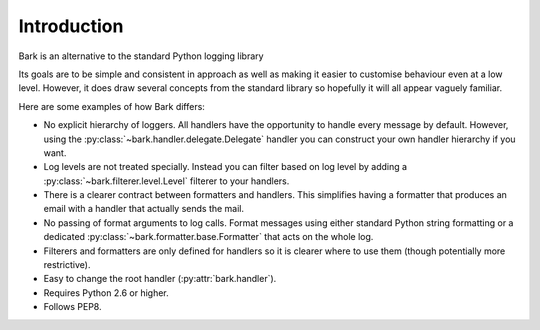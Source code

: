 ..
    :copyright: Copyright (c) 2013 Martin Pengelly-Phillips
    :license: See LICENSE.txt.

Introduction
============

Bark is an alternative to the standard Python logging library

Its goals are to be simple and consistent in approach as well as making it
easier to customise behaviour even at a low level. However, it does draw
several concepts from the standard library so hopefully it will all appear
vaguely familiar.

Here are some examples of how Bark differs:

* No explicit hierarchy of loggers. All handlers have the opportunity to
  handle every message by default. However, using the
  :py:class:`~bark.handler.delegate.Delegate` handler you can construct your
  own handler hierarchy if you want.

* Log levels are not treated specially. Instead you can filter based on log
  level by adding a :py:class:`~bark.filterer.level.Level` filterer to your
  handlers.

* There is a clearer contract between formatters and handlers. This simplifies
  having a formatter that produces an email with a handler that actually sends
  the mail.

* No passing of format arguments to log calls. Format messages using either
  standard Python string formatting or a dedicated
  :py:class:`~bark.formatter.base.Formatter` that acts on the whole log.

* Filterers and formatters are only defined for handlers so it is clearer
  where to use them (though potentially more restrictive).

* Easy to change the root handler (:py:attr:`bark.handler`).

* Requires Python 2.6 or higher.

* Follows PEP8.


